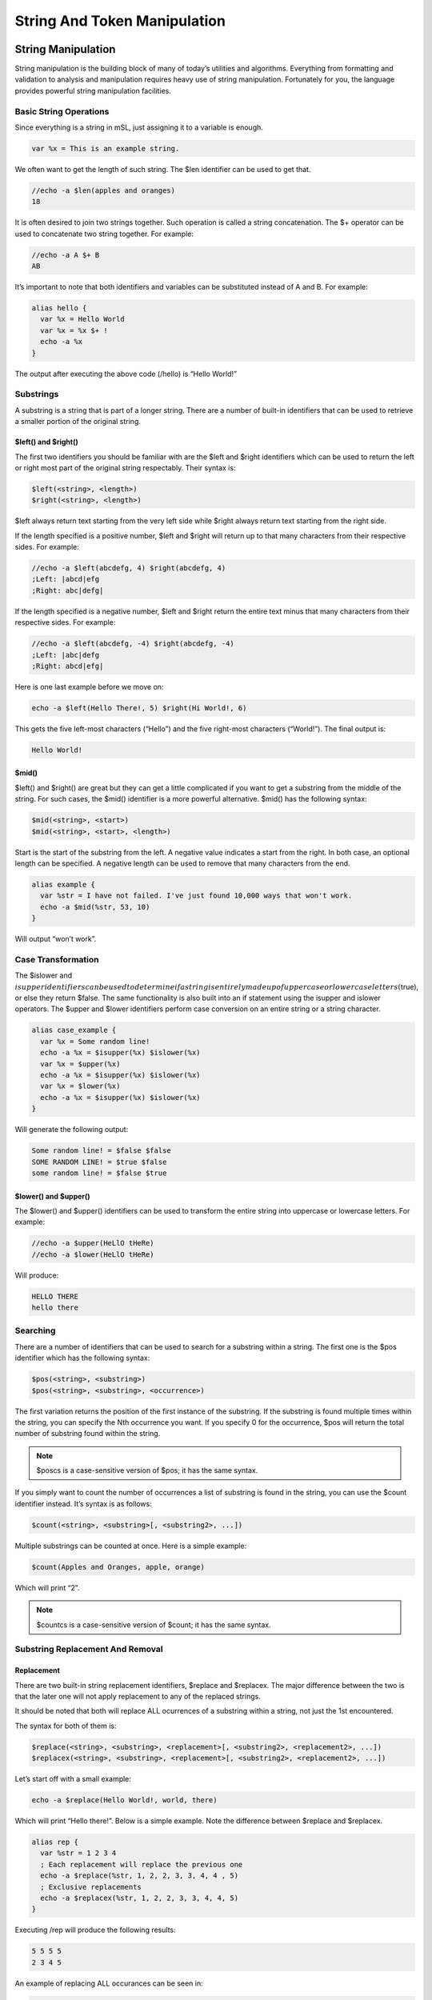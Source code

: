 String And Token Manipulation
=============================

String Manipulation
-------------------

String manipulation is the building block of many of today’s utilities and algorithms. Everything from formatting and validation to analysis and manipulation requires heavy use of string manipulation. Fortunately for you, the language provides powerful string manipulation facilities.

Basic String Operations
~~~~~~~~~~~~~~~~~~~~~~~

Since everything is a string in mSL, just assigning it to a variable is enough.

.. code:: text

   var %x = This is an example string.

We often want to get the length of such string. The $len identifier can be used to get that.

.. code:: text

   //echo -a $len(apples and oranges)
   18

It is often desired to join two strings together. Such operation is called a string concatenation. The $+ operator can be used to concatenate two string together. For example:

.. code:: text

   //echo -a A $+ B
   AB

It’s important to note that both identifiers and variables can be substituted instead of A and B. For example:

.. code:: text

   alias hello {
     var %x = Hello World
     var %x = %x $+ !
     echo -a %x
   }

The output after executing the above code (/hello) is “Hello World!”

Substrings
~~~~~~~~~~

A substring is a string that is part of a longer string. There are a number of built-in identifiers that can be used to retrieve a smaller portion of the original string.

$left() and $right()
^^^^^^^^^^^^^^^^^^^^

The first two identifiers you should be familiar with are the $left and $right identifiers which can be used to return the left or right most part of the original string respectably. Their syntax is:

.. code:: text

   $left(<string>, <length>)
   $right(<string>, <length>)

$left always return text starting from the very left side while $right always return text starting from the right side.

If the length specified is a positive number, $left and $right will return up to that many characters from their respective sides. For example:

.. code:: text

   //echo -a $left(abcdefg, 4) $right(abcdefg, 4)
   ;Left: |abcd|efg
   ;Right: abc|defg|

If the length specified is a negative number, $left and $right return the entire text minus that many characters from their respective sides. For example:

.. code:: text

   //echo -a $left(abcdefg, -4) $right(abcdefg, -4)
   ;Left: |abc|defg
   ;Right: abcd|efg|

Here is one last example before we move on:

.. code:: text

   echo -a $left(Hello There!, 5) $right(Hi World!, 6)

This gets the five left-most characters (“Hello”) and the five right-most characters (“World!”). The final output is:

.. code:: text

   Hello World!

$mid()
^^^^^^

$left() and $right() are great but they can get a little complicated if you want to get a substring from the middle of the string. For such cases, the $mid() identifier is a more powerful alternative. $mid() has the following syntax:

.. code:: text

   $mid(<string>, <start>)
   $mid(<string>, <start>, <length>)

Start is the start of the substring from the left. A negative value indicates a start from the right. In both case, an optional length can be specified. A negative length can be used to remove that many characters from the end.

.. code:: text

   alias example {
     var %str = I have not failed. I've just found 10,000 ways that won't work.
     echo -a $mid(%str, 53, 10)
   }

Will output “won’t work”.

Case Transformation
~~~~~~~~~~~~~~~~~~~

The $islower and :math:`isupper identifiers can be used to determine if a string is entirely made up of uppercase or lowercase letters (`\ true), or else they return $false. The same functionality is also built into an if statement using the isupper and islower operators. The $upper and $lower identifiers perform case conversion on an entire string or a string character.

.. code:: text

   alias case_example {
     var %x = Some random line!
     echo -a %x = $isupper(%x) $islower(%x)
     var %x = $upper(%x)
     echo -a %x = $isupper(%x) $islower(%x)
     var %x = $lower(%x)
     echo -a %x = $isupper(%x) $islower(%x)
   }

Will generate the following output:

.. code:: text

   Some random line! = $false $false
   SOME RANDOM LINE! = $true $false
   some random line! = $false $true

$lower() and $upper()
^^^^^^^^^^^^^^^^^^^^^

The $lower() and $upper() identifiers can be used to transform the entire string into uppercase or lowercase letters. For example:

.. code:: text

   //echo -a $upper(HeLlO tHeRe)
   //echo -a $lower(HeLlO tHeRe)

Will produce:

.. code:: text

   HELLO THERE
   hello there

Searching
~~~~~~~~~

There are a number of identifiers that can be used to search for a substring within a string. The first one is the $pos identifier which has the following syntax:

.. code:: text

   $pos(<string>, <substring>)
   $pos(<string>, <substring>, <occurrence>)

The first variation returns the position of the first instance of the substring. If the substring is found multiple times within the string, you can specify the Nth occurrence you want. If you specify 0 for the occurrence, $pos will return the total number of substring found within the string.

.. note:: $poscs is a case-sensitive version of $pos; it has the same syntax.

If you simply want to count the number of occurrences a list of substring is found in the string, you can use the $count identifier instead. It’s syntax is as follows:

.. code:: text

   $count(<string>, <substring>[, <substring2>, ...])

Multiple substrings can be counted at once. Here is a simple example:

.. code:: text

   $count(Apples and Oranges, apple, orange)

Which will print “2”.

.. note:: $countcs is a case-sensitive version of $count; it has the same syntax.

Substring Replacement And Removal
~~~~~~~~~~~~~~~~~~~~~~~~~~~~~~~~~

Replacement
^^^^^^^^^^^

There are two built-in string replacement identifiers, $replace and $replacex. The major difference between the two is that the later one will not apply replacement to any of the replaced strings.

It should be noted that both will replace ALL ocurrences of a substring within a string, not just the 1st encountered.

The syntax for both of them is:

.. code:: text

   $replace(<string>, <substring>, <replacement>[, <substring2>, <replacement2>, ...])
   $replacex(<string>, <substring>, <replacement>[, <substring2>, <replacement2>, ...])

Let’s start off with a small example:

.. code:: text

   echo -a $replace(Hello World!, world, there)

Which will print “Hello there!”. Below is a simple example. Note the difference between $replace and $replacex.

.. code:: text

   alias rep {
     var %str = 1 2 3 4
     ; Each replacement will replace the previous one
     echo -a $replace(%str, 1, 2, 2, 3, 3, 4, 4 , 5)
     ; Exclusive replacements
     echo -a $replacex(%str, 1, 2, 2, 3, 3, 4, 4, 5)
   }

Executing /rep will produce the following results:

.. code:: text

   5 5 5 5
   2 3 4 5

An example of replacing ALL occurances can be seen in:

.. code:: text

   //echo -s $replace(This is a test of the replace function, $chr(32), .)

which will output (in this case to the status window [-s]):

.. code:: text

   This.is.a.test.of.the.replace.function

$replacex will provide the same in this case.

.. note:: :math:`replacecs/`\ replacexcs are case-sensitive versions of :math:`replace/`\ replacex; it has the same syntax.

Substring Removal
^^^^^^^^^^^^^^^^^

$remove is an identifier that can remove all occurrences of the substrings from the string. The syntax is:

.. code:: text

   $remove(<string>, <substring>[, <substring2>, <substring3>, ...])

A small example is:

.. code:: text

   //echo -a $remove(aa bb cc dd ee aa bb cc dd ee, bb, dd)

Produces:

.. code:: text

   aa cc ee aa cc ee

Miscellaneous Identifiers
~~~~~~~~~~~~~~~~~~~~~~~~~

Two more identifiers you should be aware of are $str() and $strip().

$str()
^^^^^^

$str returns the same exact string repeated N amount of times. The syntax is:

.. code:: text

   $str(<string>, <N>)

For example:

.. code:: text

   //echo -a $str(Example, 10)

Produces:

.. code:: text

   ExampleExampleExampleExampleExampleExampleExampleExampleExampleExample

$strip()
^^^^^^^^

The $strip identifier can remove control codes from a string. The syntax for it is:

.. code:: text

   ;Removes all control codes (bold/underline/italics/color/reverse)
   $strip(<string>)
   ;Removes any combination of control codes
   $strip(<string>, buricmo)

.. code:: text

   b = bold
   u = underline
   r = reverse
   i = italics
   c = color
   m = use messages option settings

Using Token Manipulation
~~~~~~~~~~~~~~~~~~~~~~~~

Whilst the token manipulation functionality is designed to be used for maintaining lists of delimited tokens, they can also be used for string manipulation. For example, extracting a channel from a string can be done with:

.. code:: text

   //echo -a # $+ $gettok($gettok(Why not join #superheros now?,2,35),1,32)
   #superheros

Token Manipulation
------------------

If you are like many people who are coming from another programming language it might come as a surprise to you that there are no true arrays in mSL. This is because the paradigm is a little different: an array in mSL can be thought of as simply a list or vector of tokens. In mSL, a token is simply a string of characters that is separated by a single, unique character. mIRC provides an extensive set of identifiers and commands to help you manipulate this list of tokens.

Lists
~~~~~

To better understand this concept; let’s consider a simple alias that returns the day of the week from a given Nth day. In this case, our list of tokens will look something like this:

.. code:: text

   Sunday, Monday, Tuesday, Wednesday, Thursday, Friday, Saturday

The first thing you can see is that we have the tokens (in this case, the days of the week) separated by a comma. In this example, the comma is called a delimiter. In mSL, a delimiter is a single character used to specify the boundary between two separate tokens in a list. The example above also has a special name: comma-separated values (CSV).

One of the most commonly used identifiers is the $gettok identifier. The $gettok identifier can be used to retrieve a single token from a list separated by a specific character according to its position. For example, Sunday is the first token and thus position 1. Monday is position 2.

Lets take a look at a working $getday alias. We will talk about the exact syntax of $gettok later on.

.. code:: text

   /* $getday(<1-7>) - returns the day of the week
    */
   alias getday {
     if ($1 !isnum 1-7) {
       echo -sce info * Invalid parameters: $!getday
       halt
     }
     var %days = Sunday, Monday, Tuesday, Wednesday, Thursday, Friday, Saturday
     return $gettok(%days, $1, 44)
   }

The example above will return the day of the week given its Nth position, for example $getday(1) will return Sunday. Notice how $gettok took the list of days, the position (first argument), and the delimiter. 44 is the code point for the comma character (U+002C). We will talk about how the $gettok identifier works in more detail later on.

Delimiter
~~~~~~~~~

As we said before, a delimiter is a single character used to specify the boundary between two separate tokens in a list. For all the built-in token manipulation commands and identifiers, the delimiter is the code point value of the character. For more information, check out Unicode.

It is important to note that you cannot represent a $null or empty token. Additionally, multiple consecutive delimiters are treated as a single delimiter. Leading and trailing delimiters are ignored.

$N Identifiers
~~~~~~~~~~~~~~

You may have noticed the use of the $1 identifier in the getday alias above. $1 returns the first argument that was passed to the alias. For example, if we use $getday(3), $1 will be 3. The exact rules on how the $N identifiers work can be found in the aliases tutorial. The number of tokens in $N is stored in $0.

It is important to note that you can also populate the $N identifiers via the /tokenize command.

Adding/Inserting/Replace Tokens To A List
~~~~~~~~~~~~~~~~~~~~~~~~~~~~~~~~~~~~~~~~~

There are two built-in ways to add or insert a token into a list: the $addtok and $instok identifiers.

.. code:: text

   var %newList = $addtok(<list>, <token>, <code_point>)
   var %newList = $instok(<list>, <token>, <Nth_pos>, <code_point>)

The major difference between $instok and $addtok is that $addtok will not append a token that is already found in the string while $instok will. is the position of where the token should be placed. For example 5 will be the 5th element. A negative number can be used as well to indicate the Nth token from the end instead of the begging. For example -1 is the 2nd to last element, or the 1 element before the last element.

.. code:: text

   //echo -a $addtok(A B C D, E, 32)
   A B C D E
   ;remember $addtok will not add duplicates
   //echo -a $addtok(A B C D, A, 32)
   A B C D
   //echo -a $instok(a b c, @, 1, 32)
   @ a b c
   ;instok will add duplicates
   //echo -a $instok(a b c, a, 2, 32)
   a a b c

A nice application is an auto-joiner script. Using the /ajoin_add command we can add more channels to our auto-join script.

.. code:: text

   ; add channel to auto-join list
   ; /ajoin_add #foo
   alias ajoin_add {
     set %auto_join $addtok(%auto_join, $1, 44)
   }
   on *:connect:{
     timer 1 1 join %auto_join
   }

Replacing Tokens
^^^^^^^^^^^^^^^^

To replace a token you can use $puttok and the $reptok. $puttok replaces by the Nth token while $reptok replaces by the token’s value.

.. code:: text

   var %str = $puttok(<list>, <token>, <Nth_pos>, <code_point>)
   var %str = $reptok(<list>, <token>, <newToken>, <Nth_pos>, <code_point>)

for example:

.. code:: text

   ; mask an ip address
   alias maskIP return $puttok($1, xxx, 3-, 46)
   ; //echo -a $maskIP(192.168.1.1)
   ; 192.168.xxx.xxx

Removing Tokens
^^^^^^^^^^^^^^^

There are two identifiers that lets you remove tokens from the list: $deltok allows the deletion of tokens by their position while $remtok can be used to delete tokens by their value.

.. code:: text

   var %str = $deltok(<list>, <Nth_pos>, <code_point>)
   ;$deltok also supports a range of tokens
   var %str = $deltok(<list>, <Nth_pos-N2th_pos>, <code_point>)
   var %str = $remtok(<list>, <token>, <Nth_pos>, <code_point>)

$deltok can delete a single token or multiple depending on the specified range. $remtok’s parameter is used to specify the Nth matching token to be removed. If is 0, all matching tokens are removed.

.. code:: text

   //echo -a $deltok(this is not really cool!, 3-4, 32)
   this is cool!
   //echo -a $deltok(A B C D, -1, 32)
   A B C
   //echo -a $remtok(A:B:C:A:B:C:A:B:C, A, 0, 58)
   B:C:B:C:B:C

Practical Applications
~~~~~~~~~~~~~~~~~~~~~~

By now, you should be seeing why arrays in other languages can be visualized as a list of tokens in mSL. Below is a practical example of a simple queue (a FIFO, first-in-first-out, data structure). You can run the driver by calling /queue_example.

.. code:: text

   /* A very simple queue example
   */
   alias queue_push {
     set %queue $instok(%queue, $1, 0, 7)
   }
   alias queue_pop {
     var %tok = $gettok(%queue, 1, 7)
     set %queue $deltok(%queue, 1, 7)
     if (!%queue) unset %queue
     return %tok
   }
   alias queue_example {
     queue_push item1
     queue_push item2
     queue_push item3
     while ($queue_pop) echo -a $v1
   }

The script above uses character with the code point of 7 as its delimiter. The script works pretty well for small values (can store as much as 200 items with an average value length of 20 characters or 20 lines with an average of 200 characters per line). Clearly one of the preconditions is that the value cannot contain any characters with a code point value of 7. This example is clearly not suitable for large queues or queues that must execute really fast. (The reason we’ve used code point 7 is because it’s a control character that means bell signal. This makes it one of the least likely characters to be used as a value).

Token Searching/Retrieval
~~~~~~~~~~~~~~~~~~~~~~~~~

Sometimes we do not know the position or the entire value of a token. There are a number of built-in identifiers to help search a list for a specific token. To search for a token in a string there are three useful identifiers for that: $findtok, $matchtok, and $wildtok. To retrieve the Nth token from a string there is $gettok.

.. code:: text

   ;will return the position of the Nth matching token
   var %pos = $findtok(<list>, <token>, <Nth_pos>, <code_point>)
   var %result = $matchtok(<list>, <substring>, <Nth_pos>, <code_point>)
   var %result = $wildtok(<list>, <wildstring>, <Nth_pos>, <code_point>)
   ;to get the Nth token
   var %tok = $gettok(<list>, <N>, <code_point>)

$findtok looks for an exact match while $matchtok looks for a partial match. $wildtok supports wildcard characters (? & \*) in the substring parameter. They also support 0 for to get the total number of matches.

.. code:: text

   //echo -a $findtok(a a b c d, a, 0, 32)
   2
   //echo -a $matchtok(this is an example, e, 1, 32)
   example
   //echo -a $wildtok(this is a test, ?e?t, 1, 32)
   test
   //echo -a $gettok(192.168.1.0, 1, 46)
   192

.. _miscellaneous-identifiers-1:

Miscellaneous Identifiers
~~~~~~~~~~~~~~~~~~~~~~~~~

In addition to the identifiers we’ve introduced above, there are a few identifiers that have a more general purpose.

Size Of List
^^^^^^^^^^^^

To get the size or number of tokens in a list, you can use the $numtok identifier:

.. code:: text

   var %count = $numtok(<list>, <code_point>)

Existence And Sorting
^^^^^^^^^^^^^^^^^^^^^

The $istok identifier is perhaps the most commonly used identifier in the entire language. It simply returns true or false if the token exists in a list or not.

.. code:: text

   var %result = $istok(<list>, <token>, <code_point>)

Another useful feature is the $sorttok identifier which lets you sort the list of tokens numerically, alphabetically, or according to the channel mode prefix. Using r with any of the options will reverse the order.

.. code:: text

   var %result = $sorttok(<list>, <code_point>, <sortingOption>)

A common application is to validate that a value is one of a few possible options.

.. code:: text

   if ($istok(red green blue yellow, $1, 32)) {
     echo -sce info * Invalid color: $!foobar
     halt
   }

The sorting options are n for numeric, c for channel prefix, and a for alphabetical. r can be used with any of the options to reverse the order.

.. code:: text

   ;reverse numeric sort
   //echo -a $sorttok(456 3 7 2345 78 23 9943 123 54 1 34 -45 -22, 32, nr)
   9943 2345 456 123 78 54 34 23 7 3 1 -22 -45
   ;channel prefix
   //echo -a $sorttok(+aa @bb +cc dd @ee, 32, c)
   @bb @ee +aa +cc dd

Tokenizing A String
^^^^^^^^^^^^^^^^^^^

Recall from an earlier tutorial that when you call an alias as a command, all the parameters you pass to it are stored in $N. It’s possible to programmatically create this same result using the /tokenize command. That command lets you break down a string into tokens that will be stored in $N.

.. code:: text

   tokenize <code_point> <string>

For example

.. code:: text

   //tokenize 32 A B C | echo -a $0 - $3, $2, $1
   3 - C, B, A

Case Sensitivity
~~~~~~~~~~~~~~~~

None of the identifiers explained above are case sensitive. If you wish to work with a case sensitive list or tokens, it’s still possible. All the identifiers have their counterpart case sensitive version. They follow the same syntax and they names are identifier with the addition of the “cs” at the end.

For example:

-  $istok -> $istokcs
-  $matchtok -> $matchtokcs
-  $findtok -> $findtokcs
